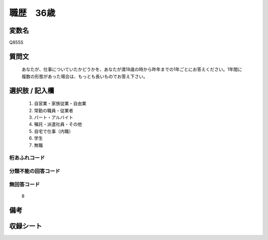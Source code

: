 .. title:: Q855S
.. rst-cllass:: item
====================================================================================================
職歴　36歳
====================================================================================================

.. rst-class:: varname
変数名
==================

Q855S

.. rst-class:: question
質問文
==================


   あなたが、仕事についていたかどうかを、あなたが満18歳の時から昨年までの1年ごとにお答えください。1年間に複数の形態があった場合は、もっとも長いものでお答え下さい。



.. rst-class:: answer
選択肢 / 記入欄
======================

  
     1. 自営業・家族従業・自由業
  
     2. 常勤の職員・従業者
  
     3. パート・アルバイト
  
     4. 嘱託・派遣社員・その他
  
     5. 自宅で仕事（内職）
  
     6. 学生
  
     7. 無職
  



.. rst-class:: overflow
桁あふれコード
-------------------------------
  


.. rst-class:: not_available
分類不能の回答コード
-------------------------------------
  


.. rst-class:: not_available
無回答コード
-------------------------------------
  8


.. rst-class:: bikou
備考
==================



.. rst-class:: include_sheet
収録シート
=======================================
.. hlist::
   :columns: 3
   
   
   * p5a_5
   
   


.. index:: Q855S